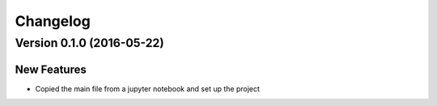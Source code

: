 Changelog
=========

Version 0.1.0 (2016-05-22)
--------------------------

New Features
~~~~~~~~~~~~

-  Copied the main file from a jupyter notebook and set up the project
